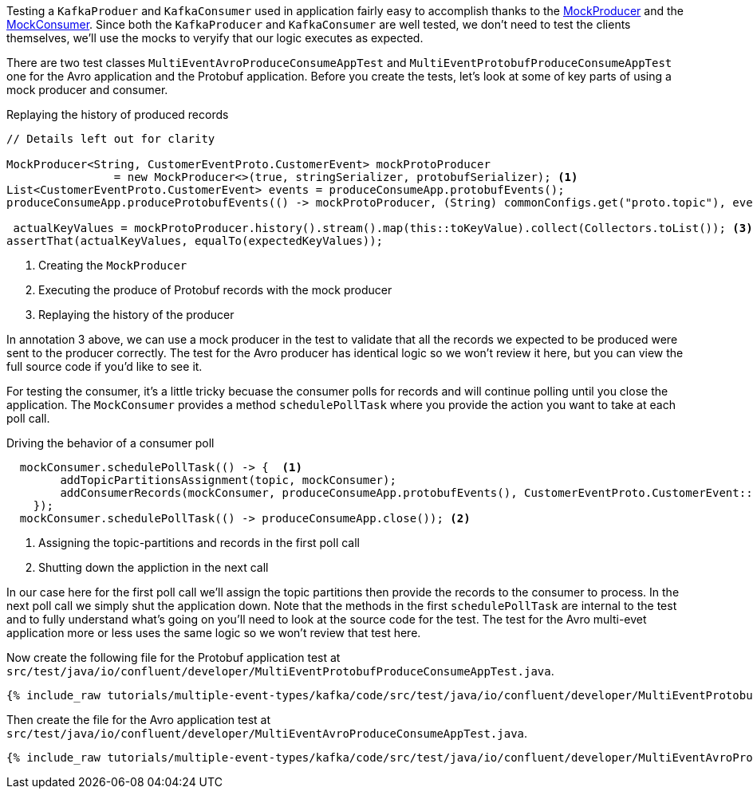 

Testing a `KafkaProduer` and `KafkaConsumer` used in application fairly easy to accomplish thanks  to the https://kafka.apache.org/30/javadoc/org/apache/kafka/clients/producer/MockProducer.html[MockProducer] and the  https://javadoc.io/doc/org.apache.kafka/kafka-clients/latest/org/apache/kafka/clients/consumer/MockConsumer.html[MockConsumer].  Since both the `KafkaProducer` and `KafkaConsumer` are well tested, we don't need to test the clients themselves, we'll use the mocks to veryify that our logic executes as expected.

There are two test classes `MultiEventAvroProduceConsumeAppTest`  and `MultiEventProtobufProduceConsumeAppTest` one for the Avro application and the Protobuf application.  Before you create the tests, let's look at some of key parts of using a mock producer and consumer.

.Replaying the history of produced records
[source,java]
----
// Details left out for clarity

MockProducer<String, CustomerEventProto.CustomerEvent> mockProtoProducer
                = new MockProducer<>(true, stringSerializer, protobufSerializer); <1>
List<CustomerEventProto.CustomerEvent> events = produceConsumeApp.protobufEvents();
produceConsumeApp.produceProtobufEvents(() -> mockProtoProducer, (String) commonConfigs.get("proto.topic"), events);<2>

 actualKeyValues = mockProtoProducer.history().stream().map(this::toKeyValue).collect(Collectors.toList()); <3>
assertThat(actualKeyValues, equalTo(expectedKeyValues));
----

<1> Creating the `MockProducer`
<2> Executing the produce of Protobuf records with the mock producer
<3> Replaying the history of the producer

In annotation 3 above, we can use a mock producer in the test to validate that all the records we expected to be produced were sent to the producer correctly. The test for the Avro producer has identical logic so we won't review it here, but you can view the full source code if you'd like to see it.

For testing the consumer, it's a little tricky becuase the consumer polls for records and will continue polling until you close the application. The `MockConsumer` provides a method `schedulePollTask` where you provide the action you want to take at each poll call.

.Driving the behavior of a consumer poll
[source, java]
----
  mockConsumer.schedulePollTask(() -> {  <1>
        addTopicPartitionsAssignment(topic, mockConsumer);
        addConsumerRecords(mockConsumer, produceConsumeApp.protobufEvents(), CustomerEventProto.CustomerEvent::getId, topic);
    });
  mockConsumer.schedulePollTask(() -> produceConsumeApp.close()); <2>
----

<1> Assigning the topic-partitions and records in the first poll call
<2> Shutting down the appliction in the next call


In our case here for the first poll call we'll assign the topic partitions then provide the records to the consumer to process. In the next poll call we simply shut the application down.  Note that the methods in the first `schedulePollTask` are internal to the test and to fully understand what's going on you'll need to look at the source code for the test.  The test for the Avro multi-evet application more or less uses the same logic so we won't review that test here.


Now create the following file for the Protobuf application test at `src/test/java/io/confluent/developer/MultiEventProtobufProduceConsumeAppTest.java`.
+++++
<pre class="snippet"><code class="java">{% include_raw tutorials/multiple-event-types/kafka/code/src/test/java/io/confluent/developer/MultiEventProtobufProduceConsumeAppTest.java %}</code></pre>
+++++

Then create the file for the Avro application test at `src/test/java/io/confluent/developer/MultiEventAvroProduceConsumeAppTest.java`.
+++++
<pre class="snippet"><code class="java">{% include_raw tutorials/multiple-event-types/kafka/code/src/test/java/io/confluent/developer/MultiEventAvroProduceConsumeAppTest.java %}</code></pre>
+++++

